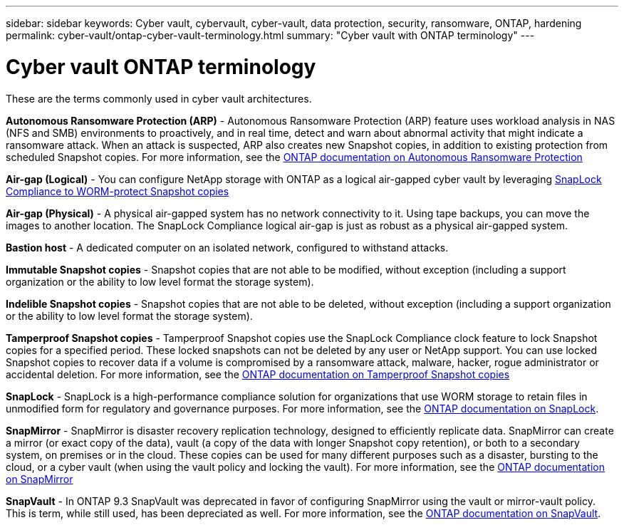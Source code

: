 ---
sidebar: sidebar
keywords: Cyber vault, cybervault, cyber-vault, data protection, security, ransomware, ONTAP, hardening 
permalink: cyber-vault/ontap-cyber-vault-terminology.html
summary: "Cyber vault with ONTAP terminology"
---

= Cyber vault ONTAP terminology
:hardbreaks:
:nofooter:
:icons: font
:linkattrs:
:imagesdir: ../media/

[.lead]
These are the terms commonly used in cyber vault architectures.

*Autonomous Ransomware Protection (ARP)* - Autonomous Ransomware Protection (ARP) feature uses workload analysis in NAS (NFS and SMB) environments to proactively, and in real time, detect and warn about abnormal activity that might indicate a ransomware attack. When an attack is suspected, ARP also creates new Snapshot copies, in addition to existing protection from scheduled Snapshot copies. For more information, see the link:../../ontap/anti-ransomware/index.html[ONTAP documentation on Autonomous Ransomware Protection^]

*Air-gap (Logical)* - You can configure NetApp storage with ONTAP as a logical air-gapped cyber vault by leveraging link:../../ontap/snaplock/commit-snapshot-copies-worm-concept.html[SnapLock Compliance to WORM-protect Snapshot copies^]

*Air-gap (Physical)* - A physical air-gapped system has no network connectivity to it. Using tape backups, you can move the images to another location. The SnapLock Compliance logical air-gap is just as robust as a physical air-gapped system.

*Bastion host* - A dedicated computer on an isolated network, configured to withstand attacks.

*Immutable Snapshot copies* - Snapshot copies that are not able to be modified, without exception (including a support organization or the ability to low level format the storage system).

*Indelible Snapshot copies* - Snapshot copies that are not able to be deleted, without exception (including a support organization or the ability to low level format the storage system). 

*Tamperproof Snapshot copies* - Tamperproof Snapshot copies use the SnapLock Compliance clock feature to lock Snapshot copies for a specified period. These locked snapshots can not be deleted by any user or NetApp support. You can use locked Snapshot copies to recover data if a volume is compromised by a ransomware attack, malware, hacker, rogue administrator or accidental deletion. For more information, see the link:../../ontap/snaplock/snapshot-lock-concept.html[ONTAP documentation on Tamperproof Snapshot copies^]

*SnapLock* - SnapLock is a high-performance compliance solution for organizations that use WORM storage to retain files in unmodified form for regulatory and governance purposes. For more information, see the link:../../ontap/snaplock/[ONTAP documentation on SnapLock^].

*SnapMirror* - SnapMirror is disaster recovery replication technology, designed to efficiently replicate data. SnapMirror can create a mirror (or exact copy of the data), vault (a copy of the data with longer Snapshot copy retention), or both to a secondary system, on premises or in the cloud. These copies can be used for many different purposes such as a disaster, bursting to the cloud, or a cyber vault (when using the vault policy and locking the vault). For more information, see the link:../../ontap/concepts/snapmirror-disaster-recovery-data-transfer-concept.html[ONTAP documentation on SnapMirror^]

*SnapVault* - In ONTAP 9.3 SnapVault was deprecated in favor of configuring SnapMirror using the vault or mirror-vault policy. This is term, while still used, has been depreciated as well. For more information, see the link:../../ontap/concepts/snapvault-archiving-concept.html[ONTAP documentation on SnapVault^].
